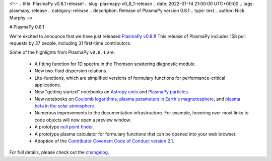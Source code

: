 <!--
.. title: PlasmaPy v0.8.1 release!
.. slug: plasmapy-v0_8_1-release
.. date: 2022-07-14 21:00:00 UTC+00:00
.. tags: plasmapy, release
.. category: release
.. description: Release of PlasmaPy version 0.8.1
.. type: text
.. author: Nick Murphy
-->

.. _PlasmaPy v0.8.1: https://docs.plasmapy.org/en/stable/whatsnew/0.8.1.html
.. _Astropy units: https://docs.plasmapy.org/en/v0.8.x/notebooks/getting_started/units.html
.. _Coulomb logarithms: https://docs.plasmapy.org/en/v0.8.x/notebooks/formulary/coulomb.html
.. _null point finder: https://docs.plasmapy.org/en/v0.8.x/api_static/plasmapy.analysis.nullpoint.html#module-plasmapy.analysis.nullpoint
.. _plasma parameters in Earth's magnetosphere: https://docs.plasmapy.org/en/v0.8.x/notebooks/formulary/magnetosphere.html
.. _plasma beta in the solar atmosphere: https://docs.plasmapy.org/en/v0.8.x/notebooks/formulary/solar_plasma_beta.html
.. _PlasmaPy particles: https://docs.plasmapy.org/en/v0.8.x/notebooks/getting_started/particles.html
.. _Contributor Covenant Code of Conduct version 2.1: https://docs.plasmapy.org/en/v0.8.x/CODE_OF_CONDUCT.html
.. _changelog: https://docs.plasmapy.org/en/stable/whatsnew/0.8.1.html

# PlasmaPy 0.8.1

We're excited to announce that we have just released `PlasmaPy v0.8.1`_!
This release of PlasmaPy includes 158 pull requests by 37 people,
including 31 first-time contributors.

Some of the highlights from PlasmaPy ``v0.8.1`` are:

 - A fitting function for 1D spectra in the Thomson scattering
   diagnostic module.

 - New two-fluid dispersion relations.

 - Lite-functions, which are simplified versions of formulary functions
   for performance-critical applications.

 - New "getting started" notebooks on `Astropy units`_ and `PlasmaPy
   particles`_.

 - New notebooks on `Coulomb logarithms`_, `plasma parameters in Earth's
   magnetosphere`_, and `plasma beta in the solar atmosphere`_.

 - Numerous improvements to the documentation infrastructure. For
   example, hovering over most links to code objects will now open a
   preview window.

 - A prototype `null point finder`_.

 - A prototype plasma calculator for formulary functions that can be
   opened into your web browser.

 - Adoption of the `Contributor Covenant Code of Conduct version 2.1`_.

For full details, please check out the `changelog`_.

